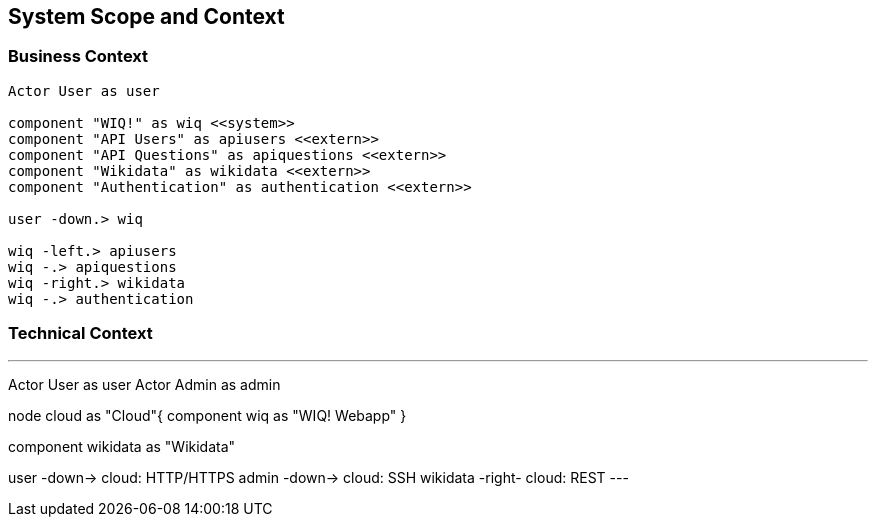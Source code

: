 ifndef::imagesdir[:imagesdir: ../images]

[[section-system-scope-and-context]]
== System Scope and Context

=== Business Context

[plantuml, "businesscontext", png]
----
Actor User as user

component "WIQ!" as wiq <<system>>
component "API Users" as apiusers <<extern>>
component "API Questions" as apiquestions <<extern>>
component "Wikidata" as wikidata <<extern>>
component "Authentication" as authentication <<extern>>

user -down.> wiq

wiq -left.> apiusers
wiq -.> apiquestions
wiq -right.> wikidata
wiq -.> authentication
----

=== Technical Context

[plantuml, "technicalcontext", png]
---
Actor User as user
Actor Admin as admin

node cloud as "Cloud"{
  component wiq as "WIQ! Webapp"
}

component wikidata as "Wikidata"

user -down-> cloud: HTTP/HTTPS
admin -down-> cloud: SSH
wikidata -right- cloud: REST
---